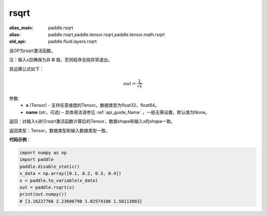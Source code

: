 .. _cn_api_tensor_cn_rsqrt:

rsqrt
-------------------------------

.. py:function:: paddle.rsqrt(x, name=None)

:alias_main: paddle.rsqrt
:alias: paddle.rsqrt,paddle.tensor.rsqrt,paddle.tensor.math.rsqrt
:old_api: paddle.fluid.layers.rsqrt



该OP为rsqrt激活函数。

注：输入x应确保为非 **0** 值，否则程序会抛异常退出。

其运算公式如下：

.. math::
    out = \frac{1}{\sqrt{x}}


参数:
    - **x** (Tensor) - 支持任意维度的Tensor。数据类型为float32，float64。
    - **name** (str，可选) – 具体用法请参见 :ref:`api_guide_Name` ，一般无需设置，默认值为None。


返回：对输入x进行rsqrt激活函数计算后的Tensor，数据shape和输入x的shape一致。

返回类型：Tensor，数据类型和输入数据类型一致。

**代码示例**：

.. code-block:: python

    import numpy as np
    import paddle
    paddle.disable_static()
    x_data = np.array([0.1, 0.2, 0.3, 0.4])
    x = paddle.to_variable(x_data)
    out = paddle.rsqrt(x)
    print(out.numpy())
    # [3.16227766 2.23606798 1.82574186 1.58113883]


